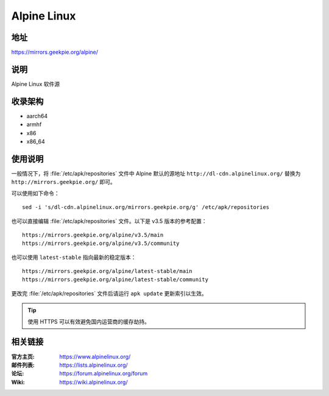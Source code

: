 =======================
Alpine Linux
=======================

地址
====

https://mirrors.geekpie.org/alpine/

说明
====

Alpine Linux 软件源

收录架构
========

* aarch64
* armhf
* x86
* x86_64

使用说明
========

一般情况下，将 :file:`/etc/apk/repositories` 文件中 Alpine 默认的源地址 ``http://dl-cdn.alpinelinux.org/``
替换为 ``http://mirrors.geekpie.org/`` 即可。

可以使用如下命令：

::

  sed -i 's/dl-cdn.alpinelinux.org/mirrors.geekpie.org/g' /etc/apk/repositories

也可以直接编辑 :file:`/etc/apk/repositories` 文件。以下是 v3.5 版本的参考配置：

::

    https://mirrors.geekpie.org/alpine/v3.5/main
    https://mirrors.geekpie.org/alpine/v3.5/community

也可以使用 ``latest-stable`` 指向最新的稳定版本：

::

    https://mirrors.geekpie.org/alpine/latest-stable/main
    https://mirrors.geekpie.org/alpine/latest-stable/community

更改完 :file:`/etc/apk/repositories` 文件后请运行 ``apk update`` 更新索引以生效。

.. tip::
    使用 HTTPS 可以有效避免国内运营商的缓存劫持。

相关链接
========

:官方主页: https://www.alpinelinux.org/
:邮件列表: https://lists.alpinelinux.org/
:论坛: https://forum.alpinelinux.org/forum
:Wiki: https://wiki.alpinelinux.org/
